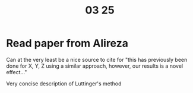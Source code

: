 #+TITLE: 03 25

* Read paper from Alireza
:LOGBOOK:
CLOCK: [2022-03-25 Fri 12:06]--[2022-03-25 Fri 12:08] =>  0:02
CLOCK: [2022-03-25 Fri 11:41]--[2022-03-25 Fri 12:00] =>  0:19
CLOCK: [2022-03-25 Fri 11:04]--[2022-03-25 Fri 11:10] =>  0:06
:END:
Can at the very least be a nice source to cite for "this has previously been done for X, Y, Z using a similar approach, however, our results is a novel effect..."

Very concise description of Luttinger's method
